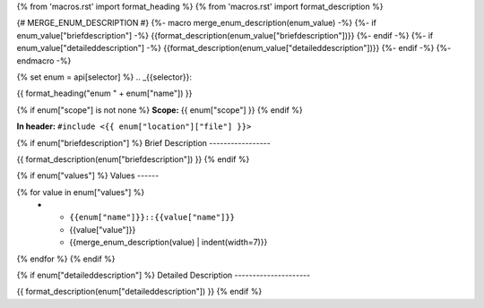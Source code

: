 {% from 'macros.rst' import format_heading %}
{% from 'macros.rst' import format_description %}

{# MERGE_ENUM_DESCRIPTION #}
{%- macro merge_enum_description(enum_value) -%}
{%- if enum_value["briefdescription"] -%}
{{format_description(enum_value["briefdescription"])}}
{%- endif -%}
{%- if enum_value["detaileddescription"] -%}
{{format_description(enum_value["detaileddescription"])}}
{%- endif -%}
{%- endmacro -%}

{% set enum = api[selector] %}
.. _{{selector}}:

{{ format_heading("enum " + enum["name"]) }}

{% if enum["scope"] is not none %}
**Scope:** {{ enum["scope"] }}
{% endif %}

**In header:** ``#include <{{ enum["location"]["file"] }}>``

{% if enum["briefdescription"] %}
Brief Description
-----------------

{{ format_description(enum["briefdescription"]) }}
{% endif %}

{% if enum["values"] %}
Values
------

.. list-table::
   :header-rows: 1
   :widths: auto

   * - Constant
     - Value
     - Description
{% for value in enum["values"] %}
   * - ``{{enum["name"]}}::{{value["name"]}}``
     - {{value["value"]}}
     - {{merge_enum_description(value) | indent(width=7)}}
{% endfor %}
{% endif %}

{% if enum["detaileddescription"] %}
Detailed Description
---------------------

{{ format_description(enum["detaileddescription"]) }}
{% endif %}
